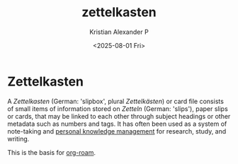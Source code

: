 :PROPERTIES:
:ID:       f8a1e554-99ba-41e3-9e24-d86a70febef0
:END:
#+title: zettelkasten
#+author: Kristian Alexander P
#+date: <2025-08-01 Fri>
#+description:
#+hugo_base_dir: ..
#+hugo_section: posts
#+hugo_categories: lifehack
#+property: header-args :exports both
#+hugo_tags: zettelkasten
* Zettelkasten
A /Zettelkasten/ (German: 'slipbox', plural /Zettelkästen/) or card file consists of small items of information stored on /Zetteln/ (German: 'slips'), paper slips or cards, that may be linked to each other through subject headings or other metadata such as numbers and tags. It has often been used as a system of note-taking and [[id:283be2c0-f804-4e6f-ae5c-02f4152e0aaf][personal knowledge management]] for research, study, and writing.

This is the basis for [[id:1d560727-4c96-4cee-81b5-a6fedb9fc756][org-roam]].

